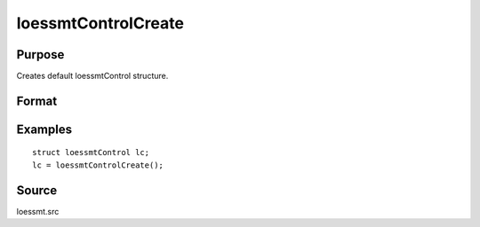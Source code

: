 
loessmtControlCreate
==============================================

Purpose
----------------

Creates default loessmtControl structure.

Format
----------------
.. function:: c = loessmtControlCreate()

    :returns: c (*struct*) instance of :class:`loessmtControl` struct with members set to default values.

Examples
----------------

::

    struct loessmtControl lc;
    lc = loessmtControlCreate();

Source
------

loessmt.src

.. seealso:: Functions :func:`loessmt`

